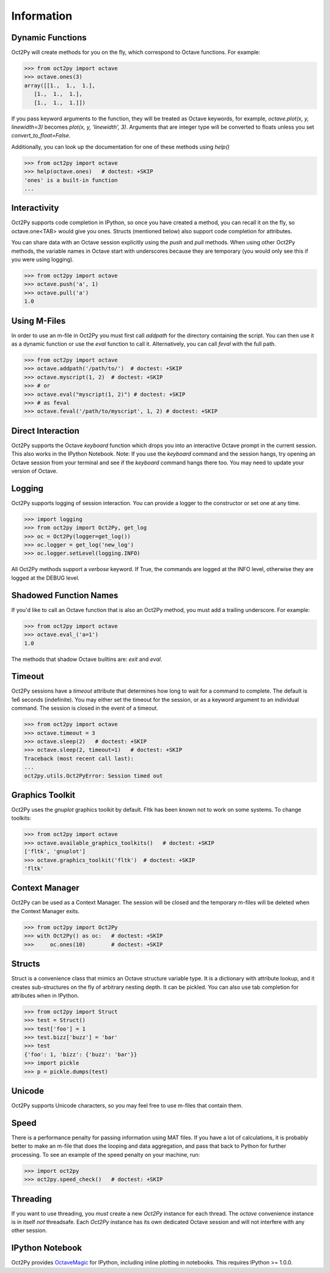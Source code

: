 
******************
Information
******************

Dynamic Functions
=================
Oct2Py will create methods for you on the fly, which correspond to Octave
functions.  For example:

.. code-block:: python

    >>> from oct2py import octave
    >>> octave.ones(3)
    array([[1.,  1.,  1.],
       [1.,  1.,  1.],
       [1.,  1.,  1.]])


If you pass keyword arguments to the function, they will be treated as
Octave keywords, for example, `octave.plot(x, y, linewidth=3)` becomes
`plot(x, y, 'linewidth', 3)`.  Arguments that are integer type will be converted to floats unless you set `convert_to_float=False`.

Additionally, you can look up the documentation for one of these methods using
`help()`

.. code-block:: python

    >>> from oct2py import octave
    >>> help(octave.ones)   # doctest: +SKIP
    'ones' is a built-in function
    ...

Interactivity
=============
Oct2Py supports code completion in IPython, so once you have created a method,
you can recall it on the fly, so octave.one<TAB> would give you ones.
Structs (mentioned below) also support code completion for attributes.

You can share data with an Octave session explicitly using the `push` and
`pull` methods.  When using other Oct2Py methods, the variable names in Octave
start with underscores because they are temporary (you would only see this if
you were using logging).

.. code-block:: python

    >>> from oct2py import octave
    >>> octave.push('a', 1)
    >>> octave.pull('a')
    1.0


Using M-Files
=============
In order to use an m-file in Oct2Py you must first call `addpath`
for the directory containing the script.  You can then use it as
a dynamic function or use the `eval` function to call it.
Alternatively, you can call `feval` with the full path.

.. code-block:: python

    >>> from oct2py import octave
    >>> octave.addpath('/path/to/')  # doctest: +SKIP
    >>> octave.myscript(1, 2)  # doctest: +SKIP
    >>> # or
    >>> octave.eval("myscript(1, 2)") # doctest: +SKIP
    >>> # as feval
    >>> octave.feval('/path/to/myscript', 1, 2) # doctest: +SKIP


Direct Interaction
==================
Oct2Py supports the Octave `keyboard` function
which drops you into an interactive Octave prompt in the current session.
This also works in the IPython Notebook.  Note: If you use the `keyboard` command and the session hangs, try opening an Octave session from your terminal and see if the `keyboard` command hangs there too.  You may need to update your version of Octave.


Logging
=======
Oct2Py supports logging of session interaction.  You can provide a logger
to the constructor or set one at any time.

.. code-block:: python

    >>> import logging
    >>> from oct2py import Oct2Py, get_log
    >>> oc = Oct2Py(logger=get_log())
    >>> oc.logger = get_log('new_log')
    >>> oc.logger.setLevel(logging.INFO)

All Oct2Py methods support a `verbose` keyword.  If True, the commands are
logged at the INFO level, otherwise they are logged at the DEBUG level.


Shadowed Function Names
=======================
If you'd like to call an Octave function that is also an Oct2Py method,
you must add a trailing underscore. For example:

.. code-block:: python

    >>> from oct2py import octave
    >>> octave.eval_('a=1')
    1.0

The methods that shadow Octave builtins are: `exit` and `eval`.


Timeout
=======
Oct2Py sessions have a `timeout` attribute that determines how long to wait
for a command to complete.  The default is 1e6 seconds (indefinite).
You may either set the timeout for the session, or as a keyword
argument to an individual command.  The session is closed in the event of a
timeout.


.. code-block:: python

    >>> from oct2py import octave
    >>> octave.timeout = 3
    >>> octave.sleep(2)   # doctest: +SKIP
    >>> octave.sleep(2, timeout=1)   # doctest: +SKIP
    Traceback (most recent call last):
    ...
    oct2py.utils.Oct2PyError: Session timed out


Graphics Toolkit
================
Oct2Py uses the `gnuplot` graphics toolkit by default.  Fltk has been known
not to work on some systems.  To change toolkits:

.. code-block:: python

    >>> from oct2py import octave
    >>> octave.available_graphics_toolkits()   # doctest: +SKIP
    ['fltk', 'gnuplot']
    >>> octave.graphics_toolkit('fltk')  # doctest: +SKIP
    'fltk'

Context Manager
===============
Oct2Py can be used as a Context Manager.  The session will be closed and the
temporary m-files will be deleted when the Context Manager exits.

.. code-block:: python

    >>> from oct2py import Oct2Py
    >>> with Oct2Py() as oc:   # doctest: +SKIP
    >>>     oc.ones(10)        # doctest: +SKIP


Structs
=======
Struct is a convenience class that mimics an Octave structure variable type.
It is a dictionary with attribute lookup, and it creates sub-structures on the
fly of arbitrary nesting depth.  It can be pickled. You can also use tab
completion for attributes when in IPython.

.. code-block:: python

    >>> from oct2py import Struct
    >>> test = Struct()
    >>> test['foo'] = 1
    >>> test.bizz['buzz'] = 'bar'
    >>> test
    {'foo': 1, 'bizz': {'buzz': 'bar'}}
    >>> import pickle
    >>> p = pickle.dumps(test)


Unicode
=======
Oct2Py supports Unicode characters, so you may feel free to use m-files that
contain them.


Speed
=====
There is a performance penalty for passing information using MAT files.
If you have a lot of calculations, it is probably better to make an m-file
that does the looping and data aggregation, and pass that back to Python
for further processing.  To see an example of the speed penalty on your
machine, run:

.. code-block:: python

    >>> import oct2py
    >>> oct2py.speed_check()   # doctest: +SKIP


Threading
=========
If you want to use threading, you *must* create a new `Oct2Py` instance for
each thread.  The `octave` convenience instance is in itself *not* threadsafe.
Each `Oct2Py` instance has its own dedicated Octave session and will not
interfere with any other session.


IPython Notebook
================
Oct2Py provides OctaveMagic_ for IPython, including inline plotting in
notebooks.  This requires IPython >= 1.0.0.

.. _OctaveMagic: http://nbviewer.jupyter.org/github/blink1073/oct2py/blob/master/example/octavemagic_extension.ipynb?create=1



